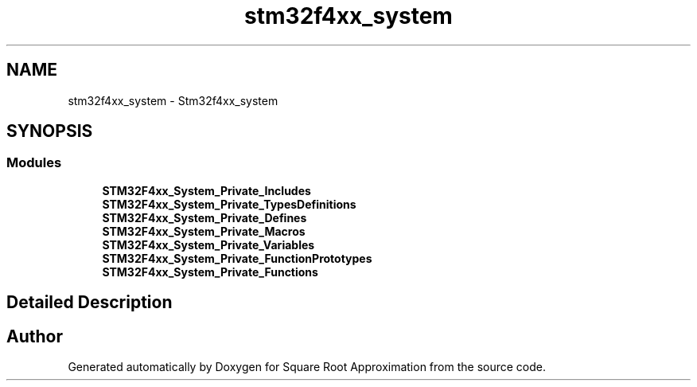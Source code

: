 .TH "stm32f4xx_system" 3 "Version 0.1.-" "Square Root Approximation" \" -*- nroff -*-
.ad l
.nh
.SH NAME
stm32f4xx_system \- Stm32f4xx_system
.SH SYNOPSIS
.br
.PP
.SS "Modules"

.in +1c
.ti -1c
.RI "\fBSTM32F4xx_System_Private_Includes\fP"
.br
.ti -1c
.RI "\fBSTM32F4xx_System_Private_TypesDefinitions\fP"
.br
.ti -1c
.RI "\fBSTM32F4xx_System_Private_Defines\fP"
.br
.ti -1c
.RI "\fBSTM32F4xx_System_Private_Macros\fP"
.br
.ti -1c
.RI "\fBSTM32F4xx_System_Private_Variables\fP"
.br
.ti -1c
.RI "\fBSTM32F4xx_System_Private_FunctionPrototypes\fP"
.br
.ti -1c
.RI "\fBSTM32F4xx_System_Private_Functions\fP"
.br
.in -1c
.SH "Detailed Description"
.PP 

.SH "Author"
.PP 
Generated automatically by Doxygen for Square Root Approximation from the source code\&.
